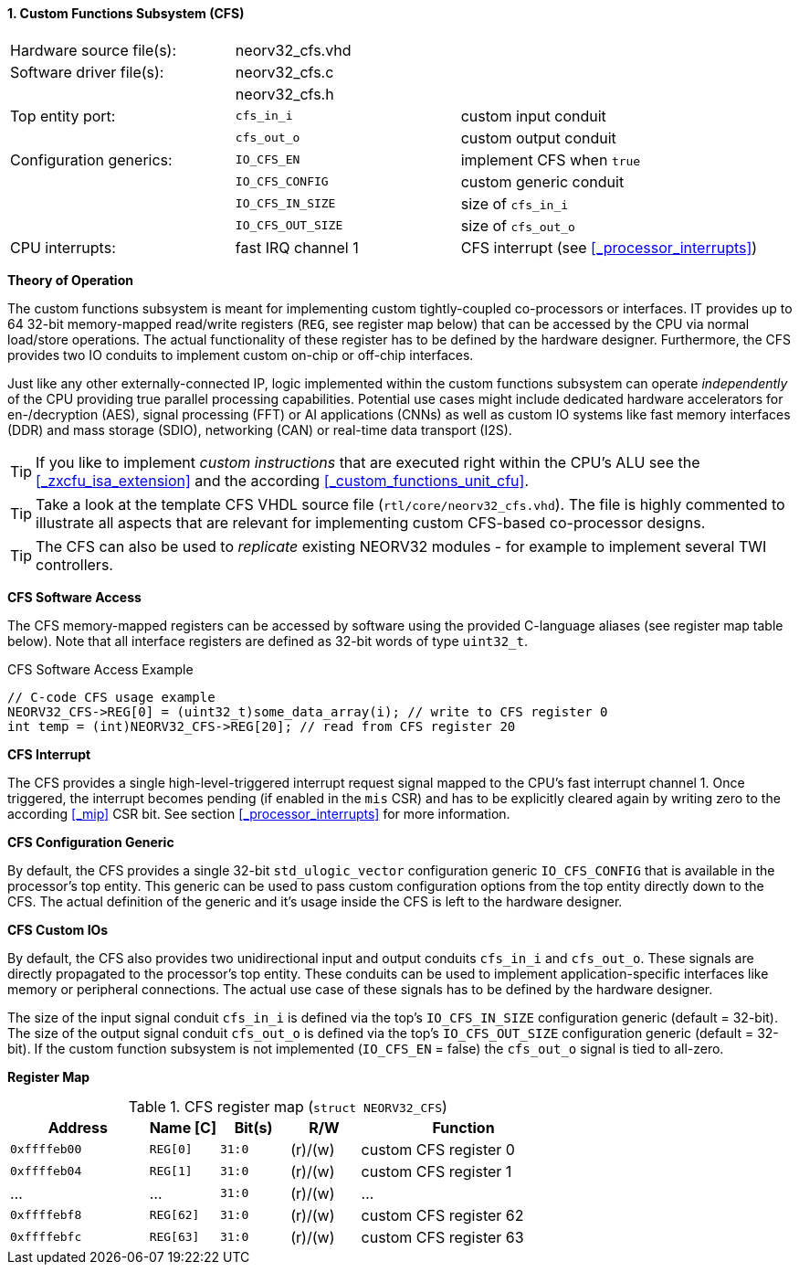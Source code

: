 <<<
:sectnums:
==== Custom Functions Subsystem (CFS)

[cols="<3,<3,<4"]
[frame="topbot",grid="none"]
|=======================
| Hardware source file(s): | neorv32_cfs.vhd | 
| Software driver file(s): | neorv32_cfs.c |
|                          | neorv32_cfs.h |
| Top entity port:         | `cfs_in_i`  | custom input conduit
|                          | `cfs_out_o` | custom output conduit
| Configuration generics:  | `IO_CFS_EN`        | implement CFS when `true`
|                          | `IO_CFS_CONFIG`    | custom generic conduit
|                          | `IO_CFS_IN_SIZE`   | size of `cfs_in_i`
|                          | `IO_CFS_OUT_SIZE`  | size of `cfs_out_o`
| CPU interrupts:          | fast IRQ channel 1 | CFS interrupt (see <<_processor_interrupts>>)
|=======================


**Theory of Operation**

The custom functions subsystem is meant for implementing custom tightly-coupled co-processors or interfaces.
IT provides up to 64 32-bit memory-mapped read/write registers (`REG`, see register map below) that can be
accessed by the CPU via normal load/store operations. The actual functionality of these register has to be
defined by the hardware designer. Furthermore, the CFS provides two IO conduits to implement custom on-chip
or off-chip interfaces.

Just like any other externally-connected IP, logic implemented within the custom functions subsystem can operate
_independently_ of the CPU providing true parallel processing capabilities. Potential use cases might include
dedicated hardware accelerators for en-/decryption (AES), signal processing (FFT) or AI applications
(CNNs) as well as custom IO systems like fast memory interfaces (DDR) and mass storage (SDIO), networking (CAN)
or real-time data transport (I2S).

[TIP]
If you like to implement _custom instructions_ that are executed right within the CPU's ALU
see the <<_zxcfu_isa_extension>> and the according <<_custom_functions_unit_cfu>>.

[TIP]
Take a look at the template CFS VHDL source file (`rtl/core/neorv32_cfs.vhd`). The file is highly
commented to illustrate all aspects that are relevant for implementing custom CFS-based co-processor designs.

[TIP]
The CFS can also be used to _replicate_ existing NEORV32 modules - for example to implement several TWI controllers.


**CFS Software Access**

The CFS memory-mapped registers can be accessed by software using the provided C-language aliases (see
register map table below). Note that all interface registers are defined as 32-bit words of type `uint32_t`.

.CFS Software Access Example
[source,c]
----
// C-code CFS usage example
NEORV32_CFS->REG[0] = (uint32_t)some_data_array(i); // write to CFS register 0
int temp = (int)NEORV32_CFS->REG[20]; // read from CFS register 20
----


**CFS Interrupt**

The CFS provides a single high-level-triggered interrupt request signal mapped to the CPU's fast interrupt channel 1.
Once triggered, the interrupt becomes pending (if enabled in the `mis` CSR) and has to be explicitly cleared again by
writing zero to the according <<_mip>> CSR bit. See section <<_processor_interrupts>> for more information.


**CFS Configuration Generic**

By default, the CFS provides a single 32-bit `std_ulogic_vector` configuration generic `IO_CFS_CONFIG`
that is available in the processor's top entity. This generic can be used to pass custom configuration options
from the top entity directly down to the CFS. The actual definition of the generic and it's usage inside the
CFS is left to the hardware designer.


**CFS Custom IOs**

By default, the CFS also provides two unidirectional input and output conduits `cfs_in_i` and `cfs_out_o`.
These signals are directly propagated to the processor's top entity. These conduits can be used to implement
application-specific interfaces like memory or peripheral connections. The actual use case of these signals
has to be defined by the hardware designer.

The size of the input signal conduit `cfs_in_i` is defined via the top's `IO_CFS_IN_SIZE` configuration
generic (default = 32-bit). The size of the output signal conduit `cfs_out_o` is defined via the top's
`IO_CFS_OUT_SIZE` configuration generic (default = 32-bit). If the custom function subsystem is not implemented
(`IO_CFS_EN` = false) the `cfs_out_o` signal is tied to all-zero.


**Register Map**

.CFS register map (`struct NEORV32_CFS`)
[cols="^4,<2,^2,^2,<6"]
[options="header",grid="all"]
|=======================
| Address | Name [C] | Bit(s) | R/W | Function
| `0xffffeb00` | `REG[0]`  |`31:0` | (r)/(w) | custom CFS register 0
| `0xffffeb04` | `REG[1]`  |`31:0` | (r)/(w) | custom CFS register 1
| ...          | ...       |`31:0` | (r)/(w) | ...
| `0xffffebf8` | `REG[62]` |`31:0` | (r)/(w) | custom CFS register 62
| `0xffffebfc` | `REG[63]` |`31:0` | (r)/(w) | custom CFS register 63
|=======================
